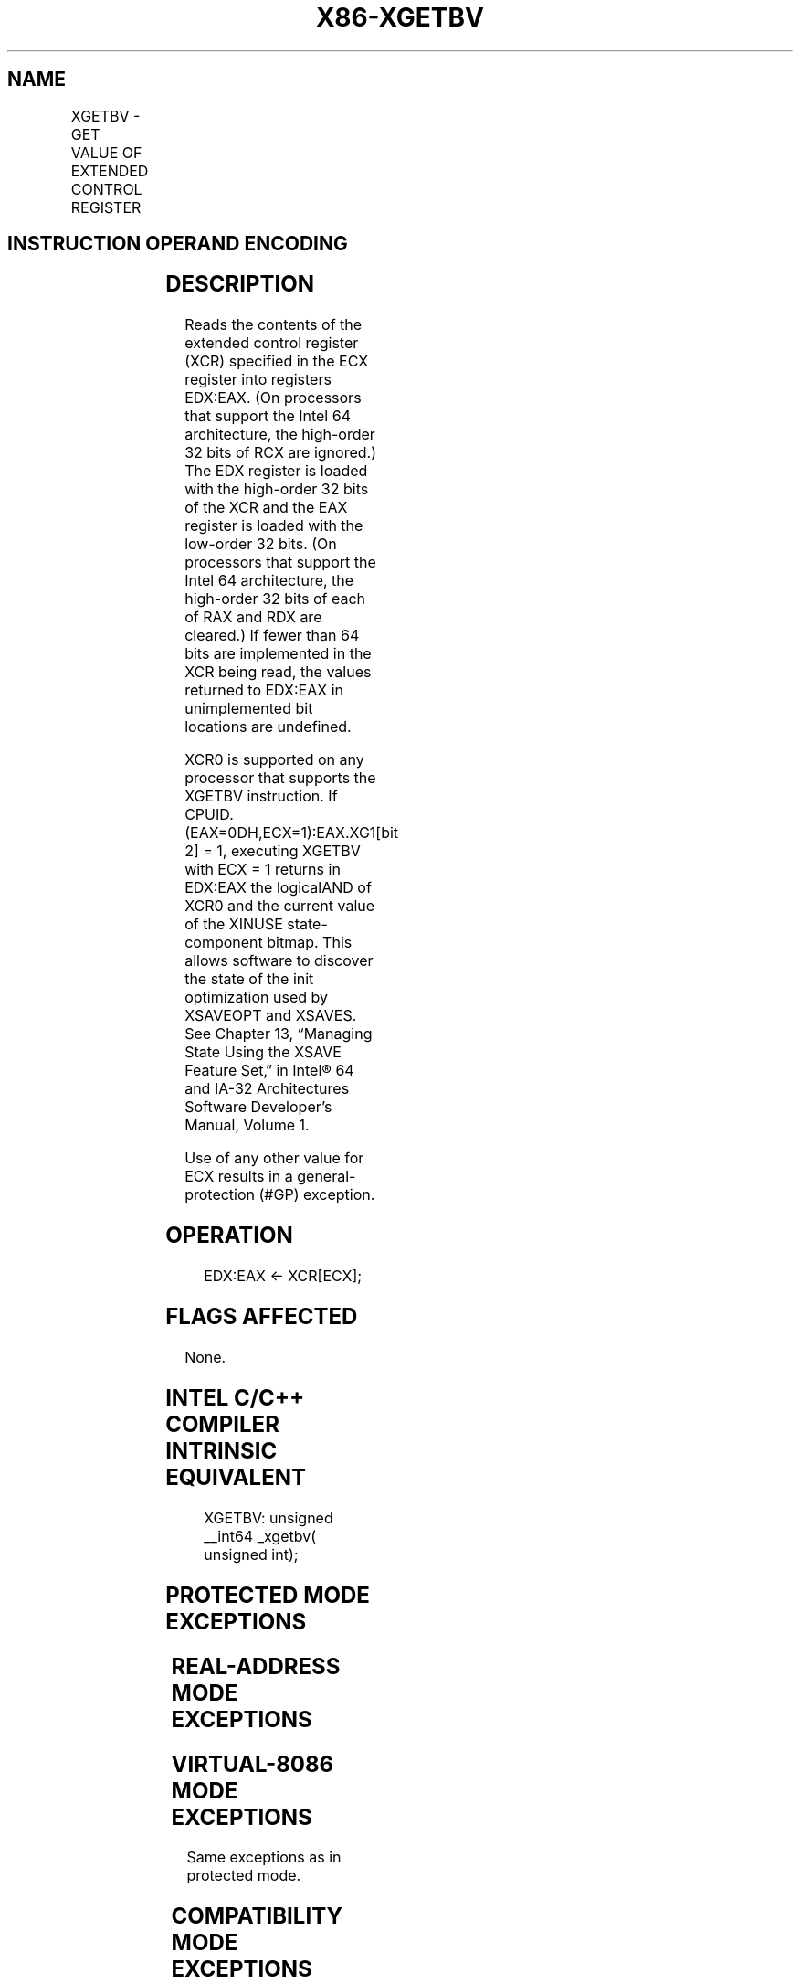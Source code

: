 .nh
.TH "X86-XGETBV" "7" "May 2019" "TTMO" "Intel x86-64 ISA Manual"
.SH NAME
XGETBV - GET VALUE OF EXTENDED CONTROL REGISTER
.TS
allbox;
l l l l l l 
l l l l l l .
\fB\fCOpcode\fR	\fB\fCInstruction\fR	\fB\fCOp/En\fR	\fB\fC64\-Bit Mode\fR	\fB\fCCompat/Leg Mode\fR	\fB\fCDescription\fR
NP 0F 01 D0	XGETBV	ZO	Valid	Valid	T{
Reads an XCR specified by ECX into EDX:EAX.
T}
.TE

.SH INSTRUCTION OPERAND ENCODING
.TS
allbox;
l l l l l 
l l l l l .
Op/En	Operand 1	Operand 2	Operand 3	Operand 4
ZO	NA	NA	NA	NA
.TE

.SH DESCRIPTION
.PP
Reads the contents of the extended control register (XCR) specified in
the ECX register into registers EDX:EAX. (On processors that support the
Intel 64 architecture, the high\-order 32 bits of RCX are ignored.) The
EDX register is loaded with the high\-order 32 bits of the XCR and the
EAX register is loaded with the low\-order 32 bits. (On processors that
support the Intel 64 architecture, the high\-order 32 bits of each of RAX
and RDX are cleared.) If fewer than 64 bits are implemented in the XCR
being read, the values returned to EDX:EAX in unimplemented bit
locations are undefined.

.PP
XCR0 is supported on any processor that supports the XGETBV instruction.
If CPUID.(EAX=0DH,ECX=1):EAX.XG1[bit 2] = 1, executing XGETBV with ECX
= 1 returns in EDX:EAX the logicalAND of XCR0 and the current value of
the XINUSE state\-component bitmap. This allows software to discover the
state of the init optimization used by XSAVEOPT and XSAVES. See Chapter
13, “Managing State Using the XSAVE Feature Set‚” in Intel® 64 and IA\-32
Architectures Software Developer’s Manual, Volume 1.

.PP
Use of any other value for ECX results in a general\-protection (#GP)
exception.

.SH OPERATION
.PP
.RS

.nf
EDX:EAX ← XCR[ECX];

.fi
.RE

.SH FLAGS AFFECTED
.PP
None.

.SH INTEL C/C++ COMPILER INTRINSIC EQUIVALENT
.PP
.RS

.nf
XGETBV: unsigned \_\_int64 \_xgetbv( unsigned int);

.fi
.RE

.SH PROTECTED MODE EXCEPTIONS
.TS
allbox;
l l 
l l .
#GP(0)	T{
If an invalid XCR is specified in ECX (includes ECX = 1 if CPUID.(EAX=0DH,ECX=1):EAX.XG1
T}
[
bit 2
]
 = 0).
#UD	If CPUID.01H:ECX.XSAVE
[
bit 26
]
 = 0.
	If CR4.OSXSAVE
[
bit 18
]
 = 0.
	If the LOCK prefix is used.
.TE

.SH REAL\-ADDRESS MODE EXCEPTIONS
.TS
allbox;
l l 
l l .
#GP(0)	T{
If an invalid XCR is specified in ECX (includes ECX = 1 if CPUID.(EAX=0DH,ECX=1):EAX.XG1
T}
[
bit 2
]
 = 0).
#UD	If CPUID.01H:ECX.XSAVE
[
bit 26
]
 = 0.
	If CR4.OSXSAVE
[
bit 18
]
 = 0.
	If the LOCK prefix is used.
.TE

.SH VIRTUAL\-8086 MODE EXCEPTIONS
.PP
Same exceptions as in protected mode.

.SH COMPATIBILITY MODE EXCEPTIONS
.PP
Same exceptions as in protected mode.

.SH 64\-BIT MODE EXCEPTIONS
.PP
Same exceptions as in protected mode.

.SH SEE ALSO
.PP
x86\-manpages(7) for a list of other x86\-64 man pages.

.SH COLOPHON
.PP
This UNOFFICIAL, mechanically\-separated, non\-verified reference is
provided for convenience, but it may be incomplete or broken in
various obvious or non\-obvious ways. Refer to Intel® 64 and IA\-32
Architectures Software Developer’s Manual for anything serious.

.br
This page is generated by scripts; therefore may contain visual or semantical bugs. Please report them (or better, fix them) on https://github.com/ttmo-O/x86-manpages.

.br
Copyleft TTMO 2020 (Turkish Unofficial Chamber of Reverse Engineers - https://ttmo.re).
